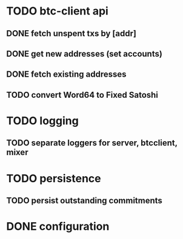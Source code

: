 * TODO btc-client api
** DONE fetch unspent txs by [addr]
   CLOSED: [2015-02-07 Sat 22:31]
** DONE get new addresses (set accounts)
   CLOSED: [2015-02-07 Sat 22:31]
** DONE fetch existing addresses
   CLOSED: [2015-02-07 Sat 22:31]
** TODO convert Word64 to Fixed Satoshi
* TODO logging
** TODO separate loggers for server, btcclient, mixer
* TODO persistence
** TODO persist outstanding commitments
* DONE configuration
  CLOSED: [2015-02-07 Sat 22:31]
